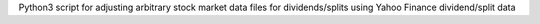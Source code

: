 Python3 script for adjusting arbitrary stock market data files for dividends/splits using Yahoo Finance dividend/split data
